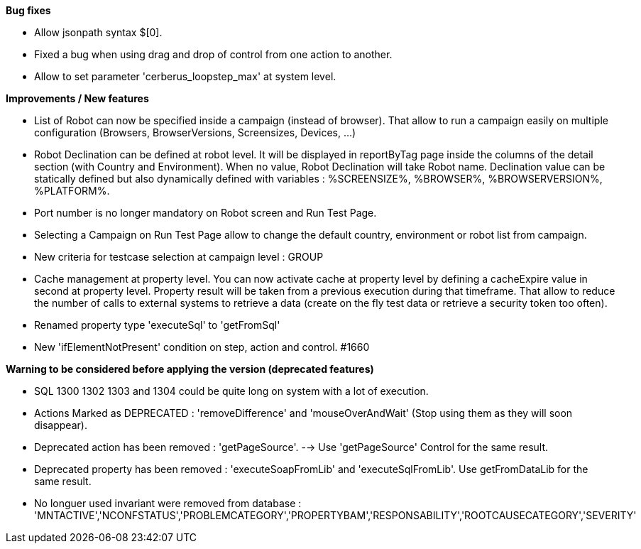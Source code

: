 *Bug fixes*
[square]
* Allow jsonpath syntax  $[0].
* Fixed a bug when using drag and drop of control from one action to another.
* Allow to set parameter 'cerberus_loopstep_max' at system level.

*Improvements / New features*
[square]
* List of Robot can now be specified inside a campaign (instead of browser). That allow to run a campaign easily on multiple configuration (Browsers, BrowserVersions, Screensizes, Devices, ...)
* Robot Declination can be defined at robot level. It will be displayed in reportByTag page inside the columns of the detail section (with Country and Environment). When no value, Robot Declination will take Robot name. Declination value can be statically defined but also dynamically defined with variables : %SCREENSIZE%, %BROWSER%, %BROWSERVERSION%, %PLATFORM%.
* Port number is no longer mandatory on Robot screen and Run Test Page.
* Selecting a Campaign on Run Test Page allow to change the default country, environment or robot list from campaign.
* New criteria for testcase selection at campaign level : GROUP 
* Cache management at property level. You can now activate cache at property level by defining a cacheExpire value in second at property level. Property result will be taken from a previous execution during that timeframe. That allow to reduce the number of calls to external systems to retrieve a data (create on the fly test data or retrieve a security token too often).
* Renamed property type 'executeSql' to 'getFromSql'
* New 'ifElementNotPresent' condition on step, action and control. #1660

*Warning to be considered before applying the version (deprecated features)*
[square]
* SQL 1300 1302 1303 and 1304 could be quite long on system with a lot of execution.
* Actions Marked as DEPRECATED : 'removeDifference' and 'mouseOverAndWait' (Stop using them as they will soon disappear).
* Deprecated action has been removed : 'getPageSource'. --> Use 'getPageSource' Control for the same result.
* Deprecated property has been removed : 'executeSoapFromLib' and 'executeSqlFromLib'. Use getFromDataLib for the same result.
* No longuer used invariant were removed from database : 'MNTACTIVE','NCONFSTATUS','PROBLEMCATEGORY','PROPERTYBAM','RESPONSABILITY','ROOTCAUSECATEGORY','SEVERITY'



